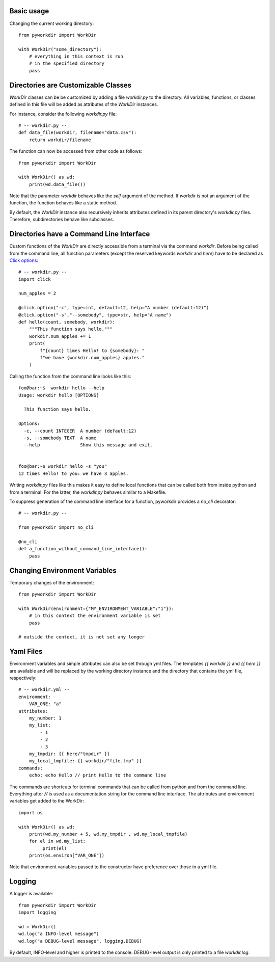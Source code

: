 
Basic usage
======================================

Changing the current working directory::

    from pyworkdir import WorkDir

    with WorkDir("some_directory"):
        # everything in this context is run
        # in the specified directory
        pass


Directories are Customizable Classes
======================================

`WorkDir` classes can be be customized by adding a file `workdir.py` to the directory.
All variables, functions, or classes defined in this file will be added as attributes of
the `WorkDir` instances.

For instance, consider the following `workdir.py` file::

    # -- workdir.py --
    def data_file(workdir, filename="data.csv"):
        return workdir/filename

The function can now be accessed from other code as follows::

    from pyworkdir import WorkDir

    with WorkDir() as wd:
        print(wd.data_file())

Note that the parameter `workdir` behaves like the `self` argument of the method. If `workdir` is not
an argument of the function, the function behaves like a static method.

By default, the `WorkDir` instance also recursively inherits attributes defined
in its parent directory's `workdir.py` files.
Therefore, subdirectories behave like subclasses.

Directories have a Command Line Interface
===========================================

Custom functions of the `WorkDir` are directly accessible from a terminal via the command `workdir`.
Before being called from the command line, all function parameters (except the reserved keywords `workdir` and `here`)
have to be declared as `Click options`_::

    # -- workdir.py --
    import click

    num_apples = 2

    @click.option("-c", type=int, default=12, help="A number (default:12)")
    @click.option("-s","--somebody", type=str, help="A name")
    def hello(count, somebody, workdir):
        """This function says hello."""
        workdir.num_apples += 1
        print(
            f"{count} times Hello! to {somebody}: "
            f"we have {workdir.num_apples} apples."
        )

Calling the function from the command line looks like this::

    foo@bar:~$  workdir hello --help
    Usage: workdir hello [OPTIONS]

      This function says hello.

    Options:
      -c, --count INTEGER  A number (default:12)
      -s, --somebody TEXT  A name
      --help               Show this message and exit.


    foo@bar:~$ workdir hello -s "you"
    12 times Hello! to you: we have 3 apples.


Writing `workdir.py` files like this makes it easy to define local functions that can be called both from inside python
and from a terminal. For the latter, the `workdir.py` behaves similar to a Makefile.

To suppress generation of the command line interface for a function, pyworkdir provides a `no_cli` decorator::

    # -- workdir.py --

    from pyworkdir import no_cli

    @no_cli
    def a_function_without_command_line_interface():
        pass


.. _Click options: https://click.palletsprojects.com/options/

Changing Environment Variables
======================================

Temporary changes of the environment::

    from pyworkdir import WorkDir

    with WorkDir(environment={"MY_ENVIRONMENT_VARIABLE":"1"}):
        # in this context the environment variable is set
        pass

    # outside the context, it is not set any longer


Yaml Files
======================================

Environment variables and simple attributes can also be set through yml files.
The templates `{{ workdir }}` and `{{ here }}` are available and will be replaced by the working directory
instance and the directory that contains the yml file, respectively::

    # -- workdir.yml --
    environment:
        VAR_ONE: "a"
    attributes:
        my_number: 1
        my_list:
            - 1
            - 2
            - 3
        my_tmpdir: {{ here/"tmpdir" }}
        my_local_tmpfile: {{ workdir/"file.tmp" }}
    commands:
        echo: echo Hello // print Hello to the command line

The commands are shortcuts for terminal commands that can be called from python and from the command line.
Everything after `//` is used as a documentation string for the command line interface.
The attributes and environment variables get added to the WorkDir::

    import os

    with WorkDir() as wd:
        print(wd.my_number + 5, wd.my_tmpdir , wd.my_local_tmpfile)
        for el in wd.my_list:
             print(el)
        print(os.environ["VAR_ONE"])


Note that environment variables passed to the constructor have preference over those in a yml file.

Logging
======================================

A logger is available::

    from pyworkdir import WorkDir
    import logging

    wd = WorkDir()
    wd.log("a INFO-level message")
    wd.log("a DEBUG-level message", logging.DEBUG)

By default, INFO-level and higher is printed to the console.
DEBUG-level output is only printed to a file `workdir.log`.

